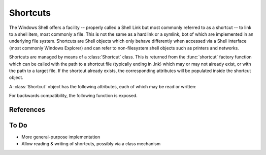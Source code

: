 Shortcuts
=========

..  module:: winshell
    :synopsis: Manage shell shortcuts
..  moduleauthor:: Tim Golden <mail@timgolden.me.uk>

The Windows Shell offers a facility -- properly called a Shell Link but most
commonly referred to as a shortcut -- to link
to a shell item, most commonly a file.  This is not the same as a hardlink or a symlink, bot
of which are implemented in an underlying file system. Shortcuts
are Shell objects which only behave differently when accessed
via a Shell interface (most commonly Windows Explorer) and can refer
to non-filesystem shell objects such as printers and networks.

Shortcuts are managed by means of a :class:`Shortcut` class. This is returned
from the :func:`shortcut` factory function which can be called with the path to a shortcut
file (typically ending in .lnk) which may or may not already exist, or
with the path to a target file. If the shortcut already exists, the
corresponding attributes will be populated inside the shortcut object.


..  py:function:: shortcut (path_or_object)

    Returns a :class:`Shortcut` object representing a shell link

    :param path_or_object: this is either an existing Shortcut object, in which
                           case it is returned unaltered, or the path to a file
                           which may or may not exist. If the path refers to an existing
                           shortcut, the returned object will represent that shortcut;
                           otherwise, the returned object will represent a shortcut to
                           that path.
    :returns: a :class:`Shortcut` object

..  py:class:: Shortcut

    An object which represents a shell link on the filesystem. The shell link
    may or may not already exist.

A :class:`Shortcut` object has the following attributes, each of which may be
read or written:

..  attribute:: Shortcut.arguments

    The arguments, if any, to the executable which this shortcut represents, if any

..  attribute:: Shortcut.description

    A long description for this shortcut, not immediately visible to the user
     can be used for storing arbitrary data).

..  attribute:: hotkey

    The hotkey for this shortcuts
    ..  TODO

..  attribute:: icon_location

    A two-tuple representing the file containing the icon and the position of the icon
    within that file's icon resources.

..  attribute:: path

    The target of the shortcut

..  attribute:: show_cmd

    One of: "normal" (the default), "minimized" and "maximized"

..

For backwards compatibility, the following function is exposed.

..  py:function:: CreateShortcut (Path, Target, Arguments="", StartIn="", Icon=("",0), Description="")

    Create a shortcut

    :param Path: As what file should the shortcut be created?
    :param Target: What command should the desktop use?
    :param Arguments: What arguments should be supplied to the command?
    :param StartIn: What folder should the command start in?
    :param Icon: (filename, index) What icon should be used for the shortcut?
    :param Description: What description should the shortcut be given?

    eg::

      CreateShortcut (
        Path=os.path.join (desktop (), "PythonI.lnk"),
        Target=r"c:\python\python.exe",
        Icon=(r"c:\python\python.exe", 0),
        Description="Python Interpreter"
      )

References
----------

..  seealso::

    `Shell Links Overview <http://msdn.microsoft.com/en-us/library/windows/desktop/bb776891%28v=vs.85%29.aspx>`_
      Shell Links on MSDN

To Do
-----

* More general-purpose implementation
* Allow reading & writing of shortcuts, possibly via a class mechanism